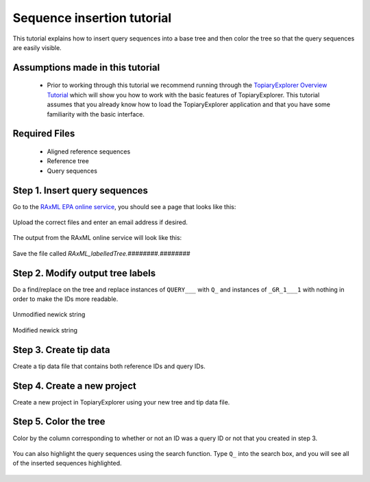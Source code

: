.. _insertion_tutorial:

***************************
Sequence insertion tutorial
***************************
This tutorial explains how to insert query sequences into a base tree and then color the tree so that the query sequences are easily visible.

Assumptions made in this tutorial
---------------------------------

 * Prior to working through this tutorial we recommend running through the `TopiaryExplorer Overview Tutorial <./quickstart.html>`_ which will show you how to work with the basic features of TopiaryExplorer. This tutorial assumes that you already know how to load the TopiaryExplorer application and that you have some familiarity with the basic interface.

Required Files
--------------
   * Aligned reference sequences
   * Reference tree
   * Query sequences

Step 1. Insert query sequences
------------------------------
Go to the `RAxML EPA online service <http://i12k-exelixis3.informatik.tu-muenchen.de/raxml/submit_single_gene>`_, you should see a page that looks like this:

.. figure::  _images/raxml_online.png
   :align:   center

Upload the correct files and enter an email address if desired.

.. figure::  _images/raxml_online_upload.png
   :align:   center

The output from the RAxML online service will look like this:

.. figure::  _images/raxml_output.png
   :align:   center

Save the file called `RAxML_labelledTree.########.########`

Step 2. Modify output tree labels
---------------------------------
Do a find/replace on the tree and replace instances of ``QUERY___`` with ``Q_`` and instances of ``_GR_1___1`` with nothing in order to make the IDs more readable.

.. figure::  _images/raxml_output_labledtree.png
   :align:   center
   
   Unmodified newick string

.. figure::  _images/raxml_output_editedtree.png
   :align:   center

   Modified newick string

Step 3. Create tip data
-----------------------
Create a tip data file that contains both reference IDs and query IDs. 

Step 4. Create a new project
----------------------------
Create a new project in TopiaryExplorer using your new tree and tip data file.

.. figure::  _images/insertion_newproject.png
   :align:   center

Step 5. Color the tree
----------------------
Color by the column corresponding to whether or not an ID was a query ID or not that you created in step 3.

.. figure::  _images/insertion_colored.png
   :align:   center

You can also highlight the query sequences using the search function. Type ``Q_`` into the search box, and you will see all of the inserted sequences highlighted.

.. figure::  _images/insertion_search.png
   :align:   center




